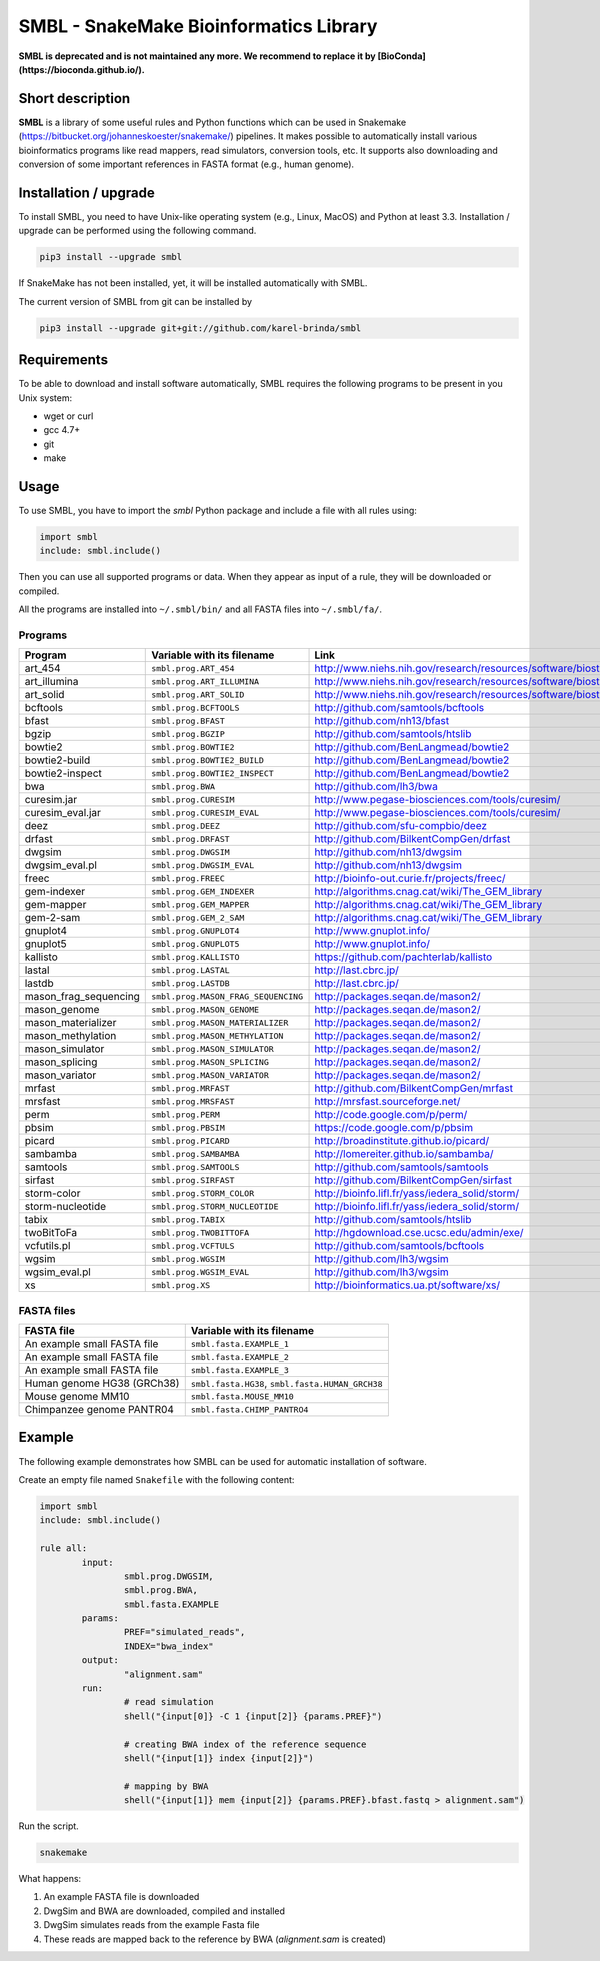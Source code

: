 SMBL - SnakeMake Bioinformatics Library
=======================================

.. image:: https://travis-ci.org/karel-brinda/smbl.svg?branch=master
	:target: https://travis-ci.org/karel-brinda/smbl

.. image:: https://travis-ci.org/karel-brinda/smbl.svg?branch=devel
	:target: https://travis-ci.org/karel-brinda/smbl


**SMBL is deprecated and is not maintained any more. We recommend to replace it by [BioConda](https://bioconda.github.io/).**


Short description
-----------------

**SMBL** is a library of some useful rules and Python functions which can be used in Snakemake (https://bitbucket.org/johanneskoester/snakemake/) pipelines. It makes possible to automatically
install various bioinformatics programs like read mappers, read simulators, conversion tools, etc.
It supports also downloading and conversion of some important references in FASTA format (e.g., human genome).


Installation / upgrade
----------------------

To install SMBL, you need to have Unix-like operating system (e.g., Linux, MacOS) and Python at least 3.3.
Installation / upgrade can be performed using the following command.

.. code-block:: bash

	pip3 install --upgrade smbl


If SnakeMake has not been installed, yet, it will
be installed automatically with SMBL.

The current version of SMBL from git can be installed by

.. code-block:: bash

	pip3 install --upgrade git+git://github.com/karel-brinda/smbl


Requirements
------------

To be able to download and install software automatically, SMBL requires the following programs to be present in you Unix system:

* wget or curl
* gcc 4.7+
* git
* make


Usage
-----

To use SMBL, you have to import the *smbl*  Python package and include a file with all rules using:

.. code-block:: python

	import smbl
	include: smbl.include()


Then you can use all supported programs or data. When they appear as input of a rule, they will be downloaded or compiled.

All the programs are installed into ``~/.smbl/bin/`` and all FASTA files into ``~/.smbl/fa/``.


Programs
^^^^^^^^

+------------------------+-----------------------------------------+-------------------------------------------------------------------------+
| Program                | Variable with its filename              | Link                                                                    |
+========================+=========================================+=========================================================================+
| art\_454               | ``smbl.prog.ART_454``                   | http://www.niehs.nih.gov/research/resources/software/biostatistics/art/ |
+------------------------+-----------------------------------------+-------------------------------------------------------------------------+
| art\_illumina          | ``smbl.prog.ART_ILLUMINA``              | http://www.niehs.nih.gov/research/resources/software/biostatistics/art/ |
+------------------------+-----------------------------------------+-------------------------------------------------------------------------+
| art\_solid             | ``smbl.prog.ART_SOLID``                 | http://www.niehs.nih.gov/research/resources/software/biostatistics/art/ |
+------------------------+-----------------------------------------+-------------------------------------------------------------------------+
| bcftools               | ``smbl.prog.BCFTOOLS``                  | http://github.com/samtools/bcftools                                     |
+------------------------+-----------------------------------------+-------------------------------------------------------------------------+
| bfast                  | ``smbl.prog.BFAST``                     | http://github.com/nh13/bfast                                            |
+------------------------+-----------------------------------------+-------------------------------------------------------------------------+
| bgzip                  | ``smbl.prog.BGZIP``                     | http://github.com/samtools/htslib                                       |
+------------------------+-----------------------------------------+-------------------------------------------------------------------------+
| bowtie2                | ``smbl.prog.BOWTIE2``                   | http://github.com/BenLangmead/bowtie2                                   |
+------------------------+-----------------------------------------+-------------------------------------------------------------------------+
| bowtie2-build          | ``smbl.prog.BOWTIE2_BUILD``             | http://github.com/BenLangmead/bowtie2                                   |
+------------------------+-----------------------------------------+-------------------------------------------------------------------------+
| bowtie2-inspect        | ``smbl.prog.BOWTIE2_INSPECT``           | http://github.com/BenLangmead/bowtie2                                   |
+------------------------+-----------------------------------------+-------------------------------------------------------------------------+
| bwa                    | ``smbl.prog.BWA``                       | http://github.com/lh3/bwa                                               |
+------------------------+-----------------------------------------+-------------------------------------------------------------------------+
| curesim.jar            | ``smbl.prog.CURESIM``                   | http://www.pegase-biosciences.com/tools/curesim/                        |
+------------------------+-----------------------------------------+-------------------------------------------------------------------------+
| curesim_eval.jar       | ``smbl.prog.CURESIM_EVAL``              | http://www.pegase-biosciences.com/tools/curesim/                        |
+------------------------+-----------------------------------------+-------------------------------------------------------------------------+
| deez                   | ``smbl.prog.DEEZ``                      | http://github.com/sfu-compbio/deez                                      |
+------------------------+-----------------------------------------+-------------------------------------------------------------------------+
| drfast                 | ``smbl.prog.DRFAST``                    | http://github.com/BilkentCompGen/drfast                                 |
+------------------------+-----------------------------------------+-------------------------------------------------------------------------+
| dwgsim                 | ``smbl.prog.DWGSIM``                    | http://github.com/nh13/dwgsim                                           |
+------------------------+-----------------------------------------+-------------------------------------------------------------------------+
| dwgsim\_eval.pl        | ``smbl.prog.DWGSIM_EVAL``               | http://github.com/nh13/dwgsim                                           |
+------------------------+-----------------------------------------+-------------------------------------------------------------------------+
| freec                  | ``smbl.prog.FREEC``                     | http://bioinfo-out.curie.fr/projects/freec/                             |
+------------------------+-----------------------------------------+-------------------------------------------------------------------------+
| gem-indexer            | ``smbl.prog.GEM_INDEXER``               | http://algorithms.cnag.cat/wiki/The_GEM_library                         |
+------------------------+-----------------------------------------+-------------------------------------------------------------------------+
| gem-mapper             | ``smbl.prog.GEM_MAPPER``                | http://algorithms.cnag.cat/wiki/The_GEM_library                         |
+------------------------+-----------------------------------------+-------------------------------------------------------------------------+
| gem-2-sam              | ``smbl.prog.GEM_2_SAM``                 | http://algorithms.cnag.cat/wiki/The_GEM_library                         |
+------------------------+-----------------------------------------+-------------------------------------------------------------------------+
| gnuplot4               | ``smbl.prog.GNUPLOT4``                  | http://www.gnuplot.info/                                                |
+------------------------+-----------------------------------------+-------------------------------------------------------------------------+
| gnuplot5               | ``smbl.prog.GNUPLOT5``                  | http://www.gnuplot.info/                                                |
+------------------------+-----------------------------------------+-------------------------------------------------------------------------+
| kallisto               | ``smbl.prog.KALLISTO``                  | https://github.com/pachterlab/kallisto                                  |
+------------------------+-----------------------------------------+-------------------------------------------------------------------------+
| lastal                 | ``smbl.prog.LASTAL``                    | http://last.cbrc.jp/                                                    |
+------------------------+-----------------------------------------+-------------------------------------------------------------------------+
| lastdb                 | ``smbl.prog.LASTDB``                    | http://last.cbrc.jp/                                                    |
+------------------------+-----------------------------------------+-------------------------------------------------------------------------+
| mason_frag_sequencing  | ``smbl.prog.MASON_FRAG_SEQUENCING``     | http://packages.seqan.de/mason2/                                        |
+------------------------+-----------------------------------------+-------------------------------------------------------------------------+
| mason_genome           | ``smbl.prog.MASON_GENOME``              | http://packages.seqan.de/mason2/                                        |
+------------------------+-----------------------------------------+-------------------------------------------------------------------------+
| mason_materializer     | ``smbl.prog.MASON_MATERIALIZER``        | http://packages.seqan.de/mason2/                                        |
+------------------------+-----------------------------------------+-------------------------------------------------------------------------+
| mason_methylation      | ``smbl.prog.MASON_METHYLATION``         | http://packages.seqan.de/mason2/                                        |
+------------------------+-----------------------------------------+-------------------------------------------------------------------------+
| mason_simulator        | ``smbl.prog.MASON_SIMULATOR``           | http://packages.seqan.de/mason2/                                        |
+------------------------+-----------------------------------------+-------------------------------------------------------------------------+
| mason_splicing         | ``smbl.prog.MASON_SPLICING``            | http://packages.seqan.de/mason2/                                        |
+------------------------+-----------------------------------------+-------------------------------------------------------------------------+
| mason_variator         | ``smbl.prog.MASON_VARIATOR``            | http://packages.seqan.de/mason2/                                        |
+------------------------+-----------------------------------------+-------------------------------------------------------------------------+
| mrfast                 | ``smbl.prog.MRFAST``                    | http://github.com/BilkentCompGen/mrfast                                 |
+------------------------+-----------------------------------------+-------------------------------------------------------------------------+
| mrsfast                | ``smbl.prog.MRSFAST``                   | http://mrsfast.sourceforge.net/                                         |
+------------------------+-----------------------------------------+-------------------------------------------------------------------------+
| perm                   | ``smbl.prog.PERM``                      | http://code.google.com/p/perm/                                          |
+------------------------+-----------------------------------------+-------------------------------------------------------------------------+
| pbsim                  | ``smbl.prog.PBSIM``                     | https://code.google.com/p/pbsim                                         |
+------------------------+-----------------------------------------+-------------------------------------------------------------------------+
| picard                 | ``smbl.prog.PICARD``                    | http://broadinstitute.github.io/picard/                                 |
+------------------------+-----------------------------------------+-------------------------------------------------------------------------+
| sambamba               | ``smbl.prog.SAMBAMBA``                  | http://lomereiter.github.io/sambamba/                                   |
+------------------------+-----------------------------------------+-------------------------------------------------------------------------+
| samtools               | ``smbl.prog.SAMTOOLS``                  | http://github.com/samtools/samtools                                     |
+------------------------+-----------------------------------------+-------------------------------------------------------------------------+
| sirfast                | ``smbl.prog.SIRFAST``                   | http://github.com/BilkentCompGen/sirfast                                |
+------------------------+-----------------------------------------+-------------------------------------------------------------------------+
| storm-color            | ``smbl.prog.STORM_COLOR``               | http://bioinfo.lifl.fr/yass/iedera_solid/storm/                         |
+------------------------+-----------------------------------------+-------------------------------------------------------------------------+
| storm-nucleotide       | ``smbl.prog.STORM_NUCLEOTIDE``          | http://bioinfo.lifl.fr/yass/iedera_solid/storm/                         |
+------------------------+-----------------------------------------+-------------------------------------------------------------------------+
| tabix                  | ``smbl.prog.TABIX``                     | http://github.com/samtools/htslib                                       |
+------------------------+-----------------------------------------+-------------------------------------------------------------------------+
| twoBitToFa             | ``smbl.prog.TWOBITTOFA``                | http://hgdownload.cse.ucsc.edu/admin/exe/                               |
+------------------------+-----------------------------------------+-------------------------------------------------------------------------+
| vcfutils.pl            | ``smbl.prog.VCFTULS``                   | http://github.com/samtools/bcftools                                     |
+------------------------+-----------------------------------------+-------------------------------------------------------------------------+
| wgsim                  | ``smbl.prog.WGSIM``                     | http://github.com/lh3/wgsim                                             |
+------------------------+-----------------------------------------+-------------------------------------------------------------------------+
| wgsim\_eval.pl         | ``smbl.prog.WGSIM_EVAL``                | http://github.com/lh3/wgsim                                             |
+------------------------+-----------------------------------------+-------------------------------------------------------------------------+
| xs                     | ``smbl.prog.XS``                        | http://bioinformatics.ua.pt/software/xs/                                |
+------------------------+-----------------------------------------+-------------------------------------------------------------------------+


FASTA files
^^^^^^^^^^^

+------------------------------+------------------------------------------------------------+
| FASTA file                   | Variable with its filename                                 |
+==============================+============================================================+
| An example small FASTA file  | ``smbl.fasta.EXAMPLE_1``                                   |
+------------------------------+------------------------------------------------------------+
| An example small FASTA file  | ``smbl.fasta.EXAMPLE_2``                                   |
+------------------------------+------------------------------------------------------------+
| An example small FASTA file  | ``smbl.fasta.EXAMPLE_3``                                   |
+------------------------------+------------------------------------------------------------+
| Human genome HG38 (GRCh38)   | ``smbl.fasta.HG38``, ``smbl.fasta.HUMAN_GRCH38``           |
+------------------------------+------------------------------------------------------------+
| Mouse genome MM10            | ``smbl.fasta.MOUSE_MM10``                                  |
+------------------------------+------------------------------------------------------------+
| Chimpanzee genome PANTR04    | ``smbl.fasta.CHIMP_PANTRO4``                               |
+------------------------------+------------------------------------------------------------+


Example
-------

The following example demonstrates how SMBL can be used for automatic installation of software.

Create an empty file named ``Snakefile`` with the following content:

.. code-block:: python

	import smbl
	include: smbl.include()

	rule all:
		input:
			smbl.prog.DWGSIM,
			smbl.prog.BWA,
			smbl.fasta.EXAMPLE
		params:
			PREF="simulated_reads",
			INDEX="bwa_index"
		output:
			"alignment.sam"
		run:
			# read simulation
			shell("{input[0]} -C 1 {input[2]} {params.PREF}")

			# creating BWA index of the reference sequence
			shell("{input[1]} index {input[2]}")

			# mapping by BWA
			shell("{input[1]} mem {input[2]} {params.PREF}.bfast.fastq > alignment.sam")


Run the script.

.. code-block:: bash

	snakemake


What happens:

1. An example FASTA file is downloaded
2. DwgSim and BWA are downloaded, compiled and installed
3. DwgSim simulates reads from the example Fasta file
4. These reads are mapped back to the reference by BWA (*alignment.sam* is created)
